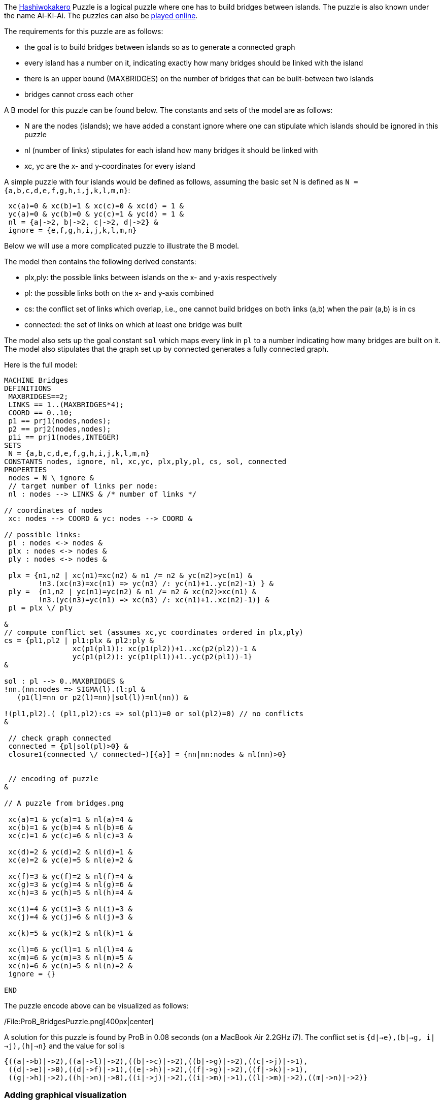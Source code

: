 The https://en.wikipedia.org/wiki/Hashiwokakero[Hashiwokakero] Puzzle is
a logical puzzle where one has to build bridges between islands. The
puzzle is also known under the name Ai-Ki-Ai. The puzzles can also be
http://www.puzzle-bridges.com[played online].

The requirements for this puzzle are as follows:

* the goal is to build bridges between islands so as to generate a
connected graph
* every island has a number on it, indicating exactly how many bridges
should be linked with the island
* there is an upper bound (MAXBRIDGES) on the number of bridges that can
be built-between two islands
* bridges cannot cross each other

A B model for this puzzle can be found below. The constants and sets of
the model are as follows:

* N are the nodes (islands); we have added a constant ignore where one
can stipulate which islands should be ignored in this puzzle
* nl (number of links) stipulates for each island how many bridges it
should be linked with
* xc, yc are the x- and y-coordinates for every island

A simple puzzle with four islands would be defined as follows, assuming
the basic set N is defined as `N = {a,b,c,d,e,f,g,h,i,j,k,l,m,n}`:

....
 xc(a)=0 & xc(b)=1 & xc(c)=0 & xc(d) = 1 &
 yc(a)=0 & yc(b)=0 & yc(c)=1 & yc(d) = 1 &
 nl = {a|->2, b|->2, c|->2, d|->2} &
 ignore = {e,f,g,h,i,j,k,l,m,n}
....

Below we will use a more complicated puzzle to illustrate the B model.

The model then contains the following derived constants:

* plx,ply: the possible links between islands on the x- and y-axis
respectively
* pl: the possible links both on the x- and y-axis combined
* cs: the conflict set of links which overlap, i.e., one cannot build
bridges on both links (a,b) when the pair (a,b) is in cs
* connected: the set of links on which at least one bridge was built

The model also sets up the goal constant `sol` which maps every link in
`pl` to a number indicating how many bridges are built on it. The model
also stipulates that the graph set up by connected generates a fully
connected graph.

Here is the full model:

....
MACHINE Bridges
DEFINITIONS
 MAXBRIDGES==2;
 LINKS == 1..(MAXBRIDGES*4);
 COORD == 0..10;
 p1 == prj1(nodes,nodes);
 p2 == prj2(nodes,nodes);
 p1i == prj1(nodes,INTEGER)
SETS
 N = {a,b,c,d,e,f,g,h,i,j,k,l,m,n}
CONSTANTS nodes, ignore, nl, xc,yc, plx,ply,pl, cs, sol, connected
PROPERTIES
 nodes = N \ ignore &
 // target number of links per node:
 nl : nodes --> LINKS & /* number of links */

// coordinates of nodes
 xc: nodes --> COORD & yc: nodes --> COORD &

// possible links:
 pl : nodes <-> nodes &
 plx : nodes <-> nodes &
 ply : nodes <-> nodes &

 plx = {n1,n2 | xc(n1)=xc(n2) & n1 /= n2 & yc(n2)>yc(n1) &
        !n3.(xc(n3)=xc(n1) => yc(n3) /: yc(n1)+1..yc(n2)-1) } &
 ply =  {n1,n2 | yc(n1)=yc(n2) & n1 /= n2 & xc(n2)>xc(n1) &
        !n3.(yc(n3)=yc(n1) => xc(n3) /: xc(n1)+1..xc(n2)-1)} &
 pl = plx \/ ply

&
// compute conflict set (assumes xc,yc coordinates ordered in plx,ply)
cs = {pl1,pl2 | pl1:plx & pl2:ply &
                xc(p1(pl1)): xc(p1(pl2))+1..xc(p2(pl2))-1 &
                yc(p1(pl2)): yc(p1(pl1))+1..yc(p2(pl1))-1}
&

sol : pl --> 0..MAXBRIDGES &
!nn.(nn:nodes => SIGMA(l).(l:pl &
   (p1(l)=nn or p2(l)=nn)|sol(l))=nl(nn)) &

!(pl1,pl2).( (pl1,pl2):cs => sol(pl1)=0 or sol(pl2)=0) // no conflicts
&

 // check graph connected
 connected = {pl|sol(pl)>0} &
 closure1(connected \/ connected~)[{a}] = {nn|nn:nodes & nl(nn)>0}


 // encoding of puzzle
&

// A puzzle from bridges.png

 xc(a)=1 & yc(a)=1 & nl(a)=4 &
 xc(b)=1 & yc(b)=4 & nl(b)=6 &
 xc(c)=1 & yc(c)=6 & nl(c)=3 &

 xc(d)=2 & yc(d)=2 & nl(d)=1 &
 xc(e)=2 & yc(e)=5 & nl(e)=2 &

 xc(f)=3 & yc(f)=2 & nl(f)=4 &
 xc(g)=3 & yc(g)=4 & nl(g)=6 &
 xc(h)=3 & yc(h)=5 & nl(h)=4 &

 xc(i)=4 & yc(i)=3 & nl(i)=3 &
 xc(j)=4 & yc(j)=6 & nl(j)=3 &

 xc(k)=5 & yc(k)=2 & nl(k)=1 &

 xc(l)=6 & yc(l)=1 & nl(l)=4 &
 xc(m)=6 & yc(m)=3 & nl(m)=5 &
 xc(n)=6 & yc(n)=5 & nl(n)=2 &
 ignore = {}

END
....

The puzzle encode above can be visualized as follows:

/File:ProB_BridgesPuzzle.png[400px|center]

A solution for this puzzle is found by ProB in 0.08 seconds (on a
MacBook Air 2.2GHz i7). The conflict set is
`{((d|->e),(b|->g)), ((i|->j),(h|->n))}` and the value for sol is

....
{((a|->b)|->2),((a|->l)|->2),((b|->c)|->2),((b|->g)|->2),((c|->j)|->1),
 ((d|->e)|->0),((d|->f)|->1),((e|->h)|->2),((f|->g)|->2),((f|->k)|->1),
 ((g|->h)|->2),((h|->n)|->0),((i|->j)|->2),((i|->m)|->1),((l|->m)|->2),((m|->n)|->2)}
....

[[adding-graphical-visualization]]
Adding graphical visualization
~~~~~~~~~~~~~~~~~~~~~~~~~~~~~~

To show the solution graphically, we can add the following to the
`DEFINITIONS` clause in the model:

....
 CUSTOM_GRAPH_NODES == {n,w,w2|(n|->w):nl & w=w2}; // %n1.(n1:nodes|nl(n1));
 CUSTOM_GRAPH_EDGES == {n1,w,n2|n1:nl & n2:nl &  (p1i(n1),p1i(n2),w):sol}
....

One can then load the model, perform the initialisation (double clicking
on `INITIALISATION` in the operations pane) and the execute the command
``Current State as Custom Graph'' in the States sub-menu of the
Visualize menu. This leads to the following picture:

/File:ProB_BridgesSol.png[400px|center]

One can load the Dot file generated by ProB into another tool (e.g.,
OmniGraffle) and then re-arrange the nodes to obtain the rectangular
layout respecting the x- and y-coordinates:

/File:ProB_BridgesSolOmni.png[400px|center]
